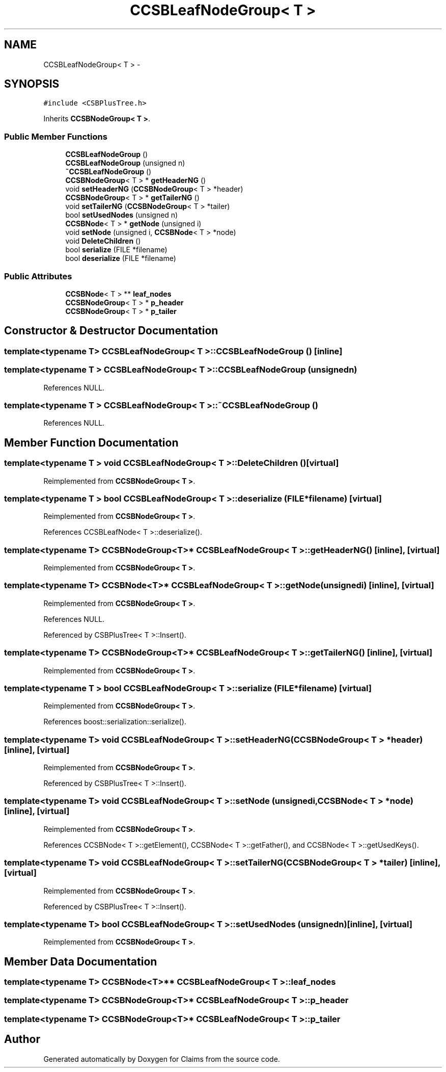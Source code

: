 .TH "CCSBLeafNodeGroup< T >" 3 "Thu Nov 12 2015" "Claims" \" -*- nroff -*-
.ad l
.nh
.SH NAME
CCSBLeafNodeGroup< T > \- 
.SH SYNOPSIS
.br
.PP
.PP
\fC#include <CSBPlusTree\&.h>\fP
.PP
Inherits \fBCCSBNodeGroup< T >\fP\&.
.SS "Public Member Functions"

.in +1c
.ti -1c
.RI "\fBCCSBLeafNodeGroup\fP ()"
.br
.ti -1c
.RI "\fBCCSBLeafNodeGroup\fP (unsigned n)"
.br
.ti -1c
.RI "\fB~CCSBLeafNodeGroup\fP ()"
.br
.ti -1c
.RI "\fBCCSBNodeGroup\fP< T > * \fBgetHeaderNG\fP ()"
.br
.ti -1c
.RI "void \fBsetHeaderNG\fP (\fBCCSBNodeGroup\fP< T > *header)"
.br
.ti -1c
.RI "\fBCCSBNodeGroup\fP< T > * \fBgetTailerNG\fP ()"
.br
.ti -1c
.RI "void \fBsetTailerNG\fP (\fBCCSBNodeGroup\fP< T > *tailer)"
.br
.ti -1c
.RI "bool \fBsetUsedNodes\fP (unsigned n)"
.br
.ti -1c
.RI "\fBCCSBNode\fP< T > * \fBgetNode\fP (unsigned i)"
.br
.ti -1c
.RI "void \fBsetNode\fP (unsigned i, \fBCCSBNode\fP< T > *node)"
.br
.ti -1c
.RI "void \fBDeleteChildren\fP ()"
.br
.ti -1c
.RI "bool \fBserialize\fP (FILE *filename)"
.br
.ti -1c
.RI "bool \fBdeserialize\fP (FILE *filename)"
.br
.in -1c
.SS "Public Attributes"

.in +1c
.ti -1c
.RI "\fBCCSBNode\fP< T > ** \fBleaf_nodes\fP"
.br
.ti -1c
.RI "\fBCCSBNodeGroup\fP< T > * \fBp_header\fP"
.br
.ti -1c
.RI "\fBCCSBNodeGroup\fP< T > * \fBp_tailer\fP"
.br
.in -1c
.SH "Constructor & Destructor Documentation"
.PP 
.SS "template<typename T> \fBCCSBLeafNodeGroup\fP< T >::\fBCCSBLeafNodeGroup\fP ()\fC [inline]\fP"

.SS "template<typename T > \fBCCSBLeafNodeGroup\fP< T >::\fBCCSBLeafNodeGroup\fP (unsignedn)"

.PP
References NULL\&.
.SS "template<typename T > \fBCCSBLeafNodeGroup\fP< T >::~\fBCCSBLeafNodeGroup\fP ()"

.PP
References NULL\&.
.SH "Member Function Documentation"
.PP 
.SS "template<typename T > void \fBCCSBLeafNodeGroup\fP< T >::DeleteChildren ()\fC [virtual]\fP"

.PP
Reimplemented from \fBCCSBNodeGroup< T >\fP\&.
.SS "template<typename T > bool \fBCCSBLeafNodeGroup\fP< T >::deserialize (FILE *filename)\fC [virtual]\fP"

.PP
Reimplemented from \fBCCSBNodeGroup< T >\fP\&.
.PP
References CCSBLeafNode< T >::deserialize()\&.
.SS "template<typename T> \fBCCSBNodeGroup\fP<T>* \fBCCSBLeafNodeGroup\fP< T >::getHeaderNG ()\fC [inline]\fP, \fC [virtual]\fP"

.PP
Reimplemented from \fBCCSBNodeGroup< T >\fP\&.
.SS "template<typename T> \fBCCSBNode\fP<T>* \fBCCSBLeafNodeGroup\fP< T >::getNode (unsignedi)\fC [inline]\fP, \fC [virtual]\fP"

.PP
Reimplemented from \fBCCSBNodeGroup< T >\fP\&.
.PP
References NULL\&.
.PP
Referenced by CSBPlusTree< T >::Insert()\&.
.SS "template<typename T> \fBCCSBNodeGroup\fP<T>* \fBCCSBLeafNodeGroup\fP< T >::getTailerNG ()\fC [inline]\fP, \fC [virtual]\fP"

.PP
Reimplemented from \fBCCSBNodeGroup< T >\fP\&.
.SS "template<typename T > bool \fBCCSBLeafNodeGroup\fP< T >::serialize (FILE *filename)\fC [virtual]\fP"

.PP
Reimplemented from \fBCCSBNodeGroup< T >\fP\&.
.PP
References boost::serialization::serialize()\&.
.SS "template<typename T> void \fBCCSBLeafNodeGroup\fP< T >::setHeaderNG (\fBCCSBNodeGroup\fP< T > *header)\fC [inline]\fP, \fC [virtual]\fP"

.PP
Reimplemented from \fBCCSBNodeGroup< T >\fP\&.
.PP
Referenced by CSBPlusTree< T >::Insert()\&.
.SS "template<typename T> void \fBCCSBLeafNodeGroup\fP< T >::setNode (unsignedi, \fBCCSBNode\fP< T > *node)\fC [inline]\fP, \fC [virtual]\fP"

.PP
Reimplemented from \fBCCSBNodeGroup< T >\fP\&.
.PP
References CCSBNode< T >::getElement(), CCSBNode< T >::getFather(), and CCSBNode< T >::getUsedKeys()\&.
.SS "template<typename T> void \fBCCSBLeafNodeGroup\fP< T >::setTailerNG (\fBCCSBNodeGroup\fP< T > *tailer)\fC [inline]\fP, \fC [virtual]\fP"

.PP
Reimplemented from \fBCCSBNodeGroup< T >\fP\&.
.PP
Referenced by CSBPlusTree< T >::Insert()\&.
.SS "template<typename T> bool \fBCCSBLeafNodeGroup\fP< T >::setUsedNodes (unsignedn)\fC [inline]\fP, \fC [virtual]\fP"

.PP
Reimplemented from \fBCCSBNodeGroup< T >\fP\&.
.SH "Member Data Documentation"
.PP 
.SS "template<typename T> \fBCCSBNode\fP<T>** \fBCCSBLeafNodeGroup\fP< T >::leaf_nodes"

.SS "template<typename T> \fBCCSBNodeGroup\fP<T>* \fBCCSBLeafNodeGroup\fP< T >::p_header"

.SS "template<typename T> \fBCCSBNodeGroup\fP<T>* \fBCCSBLeafNodeGroup\fP< T >::p_tailer"


.SH "Author"
.PP 
Generated automatically by Doxygen for Claims from the source code\&.
